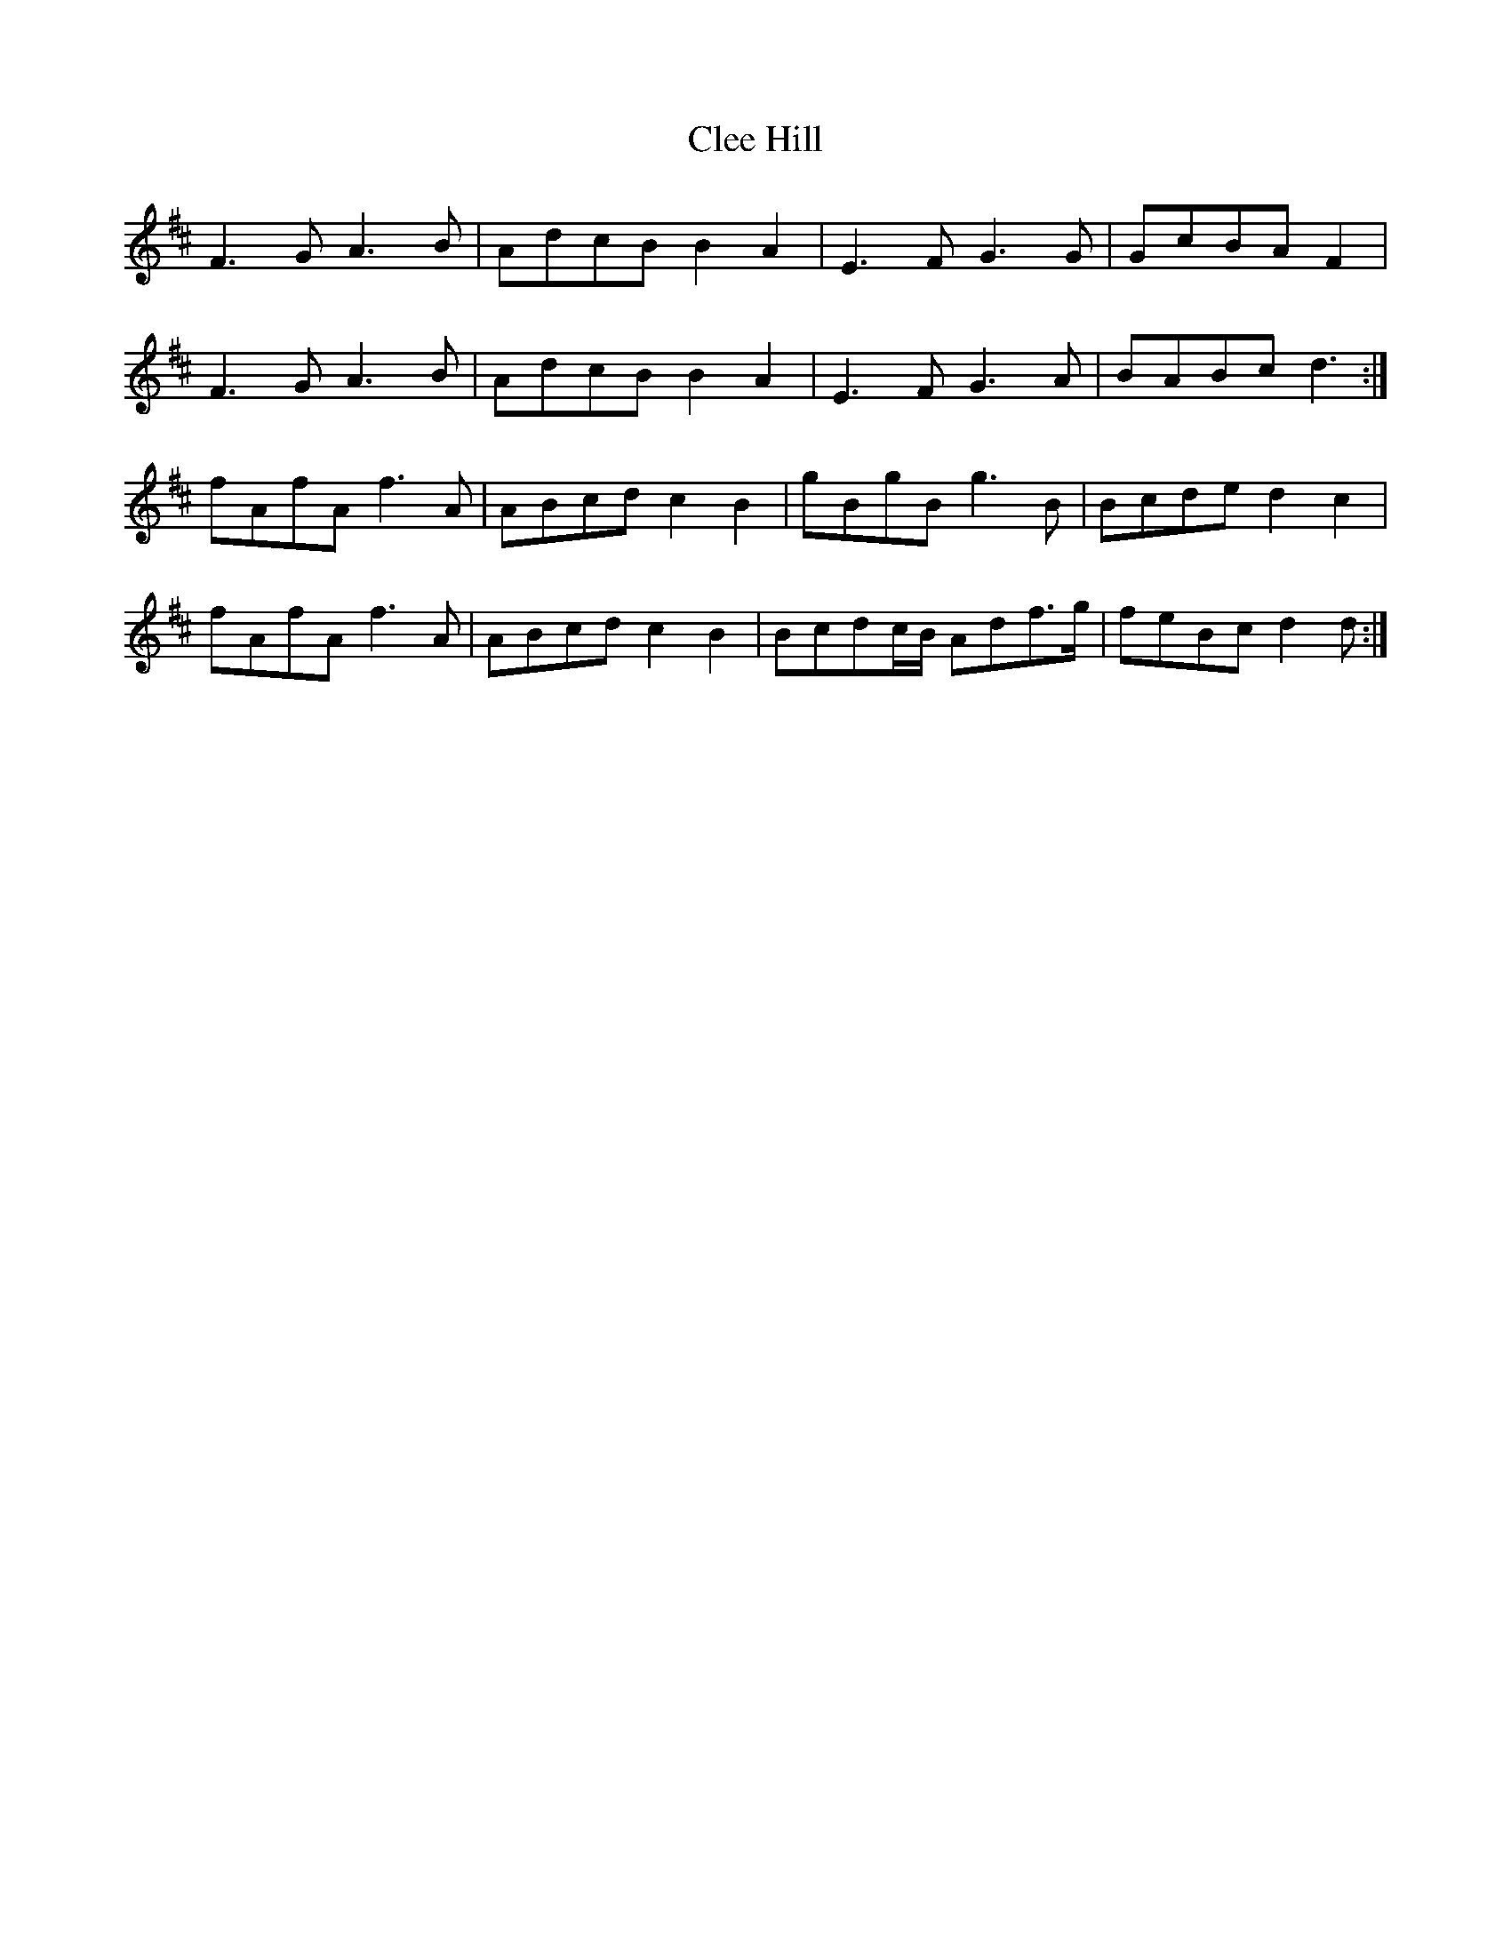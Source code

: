 X: 7300
T: Clee Hill
R: march
M: 
K: Dmajor
F3 G A3 B|AdcB B2 A2|E3 F G3 G|GcBA F2|
F3 G A3 B|AdcB B2 A2|E3 F G3 A|BABc d3:|
fAfA f3 A|ABcd c2 B2|gBgB g3 B|Bcde d2 c2|
fAfA f3 A|ABcd c2 B2|Bcdc/B/ Adf>g|feBc d2 d:|

